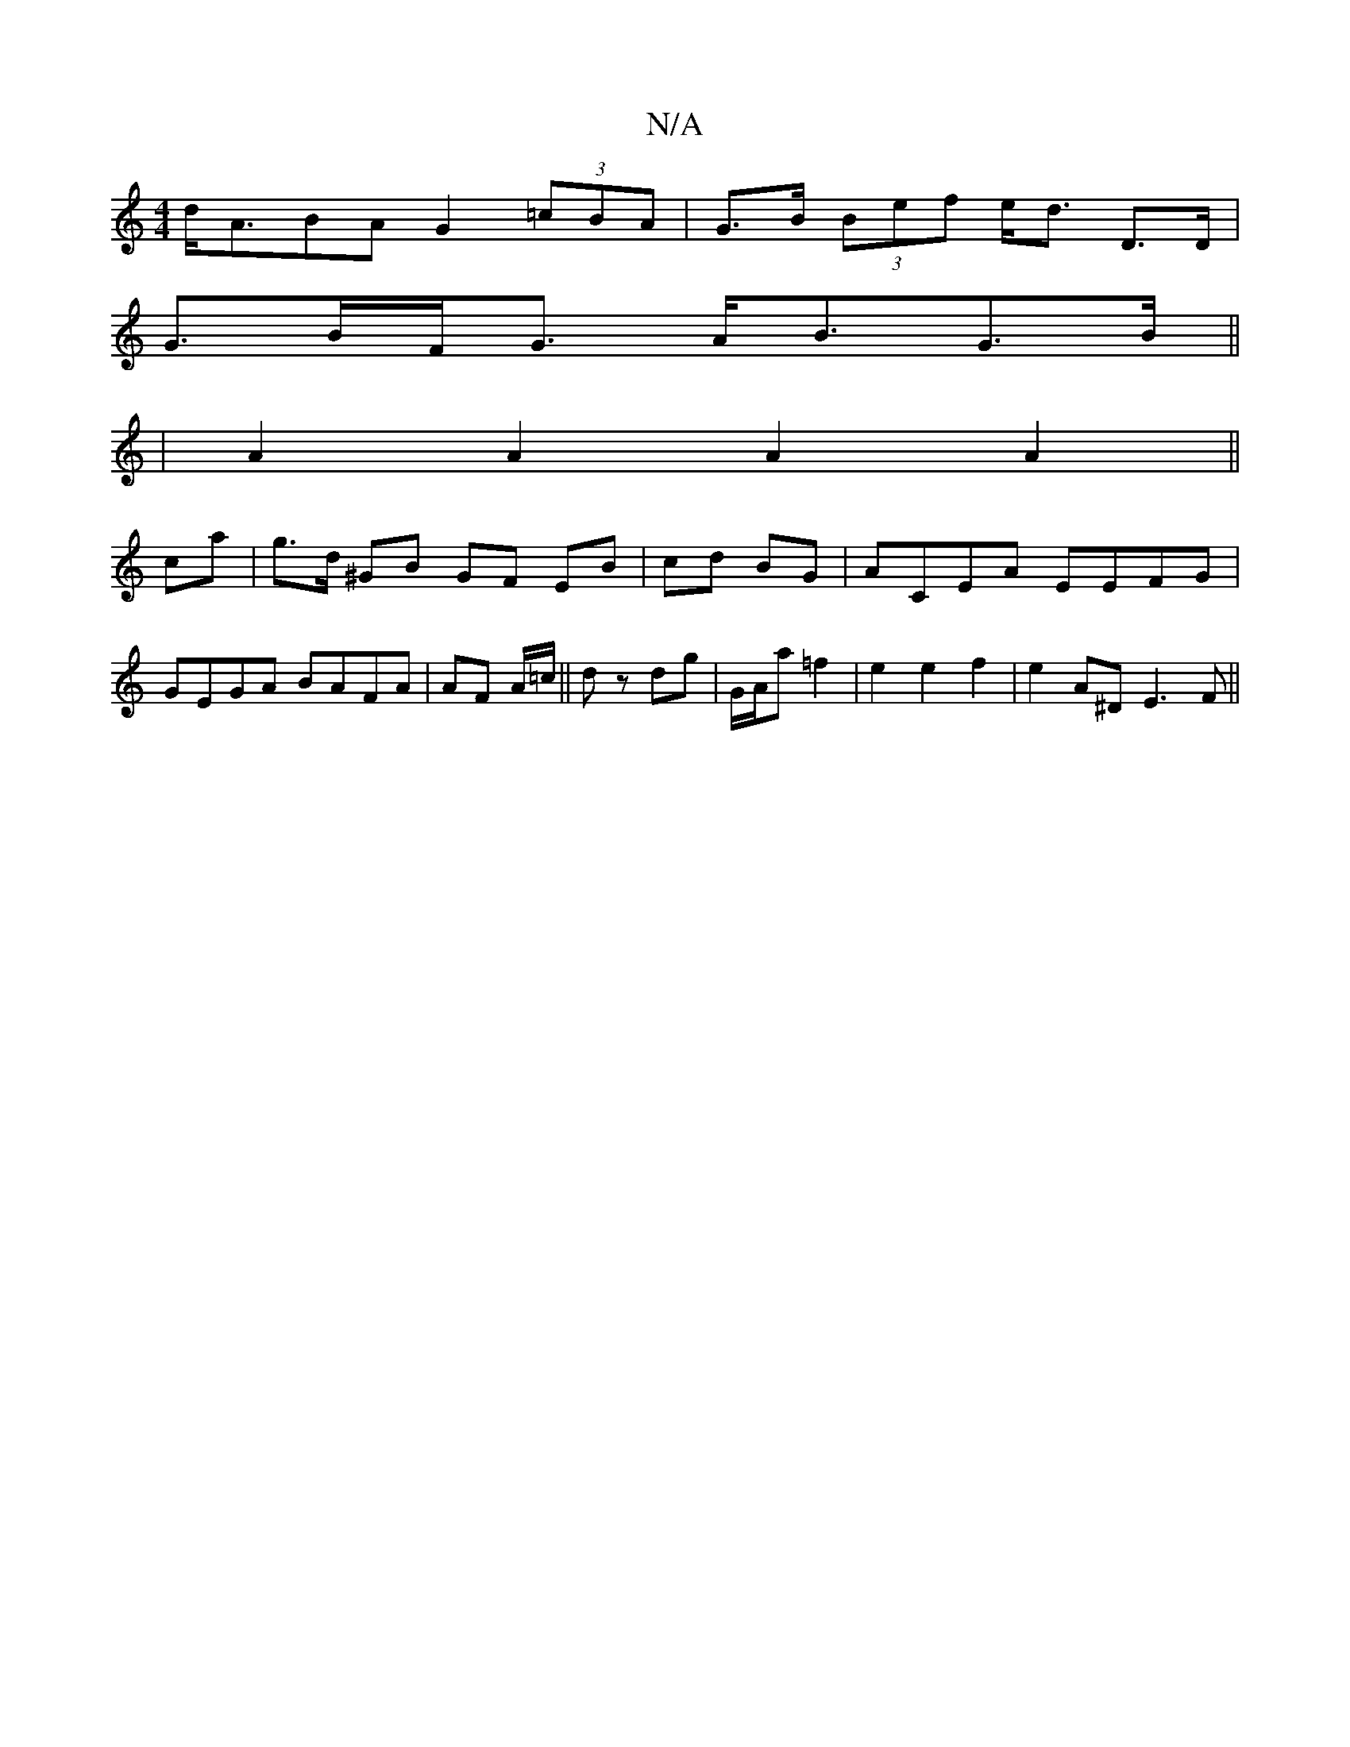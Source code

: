 X:1
T:N/A
M:4/4
R:N/A
K:Cmajor
d<ABA G2 (3=cBA | G>B (3Bef e<d D>D |
G>BF<G A<BG>B ||
| A2 A2 A2 A2||
ca|g>d ^GB GF EB|cd BG|ACEA EEFG|GEGA BAFA|AF A/=c/||d z dg | G/A/a =f2 | e2 e2 f2 |e2 A^D E3 F||

d | e3e cAec|dAFA d3 d|ffag fg